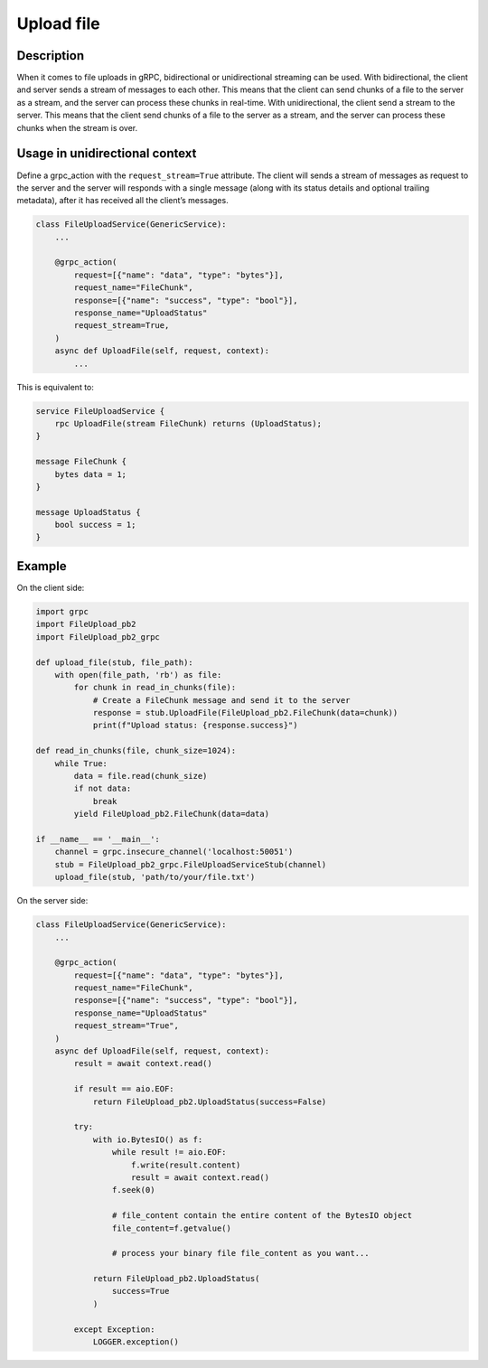 Upload file
===========

Description
-----------
When it comes to file uploads in gRPC, bidirectional or unidirectional streaming can be used. 
With bidirectional, the client and server sends a stream of messages to each other. This means that the client can send chunks of a file to the server as a stream, and the server can process these chunks in real-time.
With unidirectional, the client send a stream to the server. This means that the client send chunks of a file to the server as a stream, and the server can process these chunks when the stream is over.

Usage in unidirectional context
-------------------------------

Define a grpc_action with the ``request_stream=True`` attribute.
The client will sends a stream of messages as request to the server and the server will responds with a single message (along with its status details and optional trailing metadata), after it has received all the client’s messages.

.. code-block:: python

    class FileUploadService(GenericService):
        ...

        @grpc_action(
            request=[{"name": "data", "type": "bytes"}],
            request_name="FileChunk",
            response=[{"name": "success", "type": "bool"}],
            response_name="UploadStatus"
            request_stream=True,
        )
        async def UploadFile(self, request, context):
            ...

This is equivalent to:

.. code-block:: proto

    service FileUploadService {
        rpc UploadFile(stream FileChunk) returns (UploadStatus);
    }

    message FileChunk {
        bytes data = 1;
    }

    message UploadStatus {
        bool success = 1;
    }


Example
-------

On the client side:

.. code-block:: python

    import grpc
    import FileUpload_pb2
    import FileUpload_pb2_grpc

    def upload_file(stub, file_path):
        with open(file_path, 'rb') as file:
            for chunk in read_in_chunks(file):
                # Create a FileChunk message and send it to the server
                response = stub.UploadFile(FileUpload_pb2.FileChunk(data=chunk))
                print(f"Upload status: {response.success}")

    def read_in_chunks(file, chunk_size=1024):
        while True:
            data = file.read(chunk_size)
            if not data:
                break
            yield FileUpload_pb2.FileChunk(data=data)

    if __name__ == '__main__':
        channel = grpc.insecure_channel('localhost:50051')
        stub = FileUpload_pb2_grpc.FileUploadServiceStub(channel)
        upload_file(stub, 'path/to/your/file.txt')

On the server side:

.. code-block:: python

    class FileUploadService(GenericService):
        ...

        @grpc_action(
            request=[{"name": "data", "type": "bytes"}],
            request_name="FileChunk",
            response=[{"name": "success", "type": "bool"}],
            response_name="UploadStatus"
            request_stream="True",
        )
        async def UploadFile(self, request, context):
            result = await context.read()

            if result == aio.EOF:
                return FileUpload_pb2.UploadStatus(success=False)

            try:
                with io.BytesIO() as f:
                    while result != aio.EOF:
                        f.write(result.content)
                        result = await context.read()
                    f.seek(0)

                    # file_content contain the entire content of the BytesIO object
                    file_content=f.getvalue()

                    # process your binary file file_content as you want...

                return FileUpload_pb2.UploadStatus(
                    success=True
                )

            except Exception:
                LOGGER.exception()
